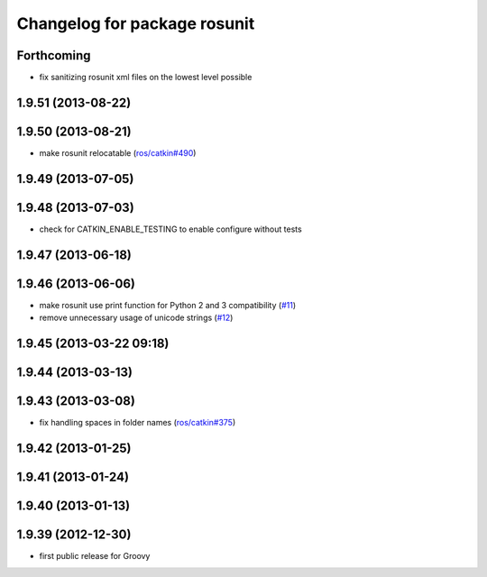 ^^^^^^^^^^^^^^^^^^^^^^^^^^^^^
Changelog for package rosunit
^^^^^^^^^^^^^^^^^^^^^^^^^^^^^

Forthcoming
-----------
* fix sanitizing rosunit xml files on the lowest level possible

1.9.51 (2013-08-22)
-------------------

1.9.50 (2013-08-21)
-------------------
* make rosunit relocatable (`ros/catkin#490 <https://github.com/ros/catkin/issues/490>`_)

1.9.49 (2013-07-05)
-------------------

1.9.48 (2013-07-03)
-------------------
* check for CATKIN_ENABLE_TESTING to enable configure without tests

1.9.47 (2013-06-18)
-------------------

1.9.46 (2013-06-06)
-------------------
* make rosunit use print function for Python 2 and 3 compatibility (`#11 <https://github.com/ros/ros/issues/11>`_)
* remove unnecessary usage of unicode strings (`#12 <https://github.com/ros/ros/issues/12>`_)

1.9.45 (2013-03-22 09:18)
-------------------------

1.9.44 (2013-03-13)
-------------------

1.9.43 (2013-03-08)
-------------------
* fix handling spaces in folder names (`ros/catkin#375 <https://github.com/ros/catkin/issues/375>`_)

1.9.42 (2013-01-25)
-------------------

1.9.41 (2013-01-24)
-------------------

1.9.40 (2013-01-13)
-------------------

1.9.39 (2012-12-30)
-------------------
* first public release for Groovy
